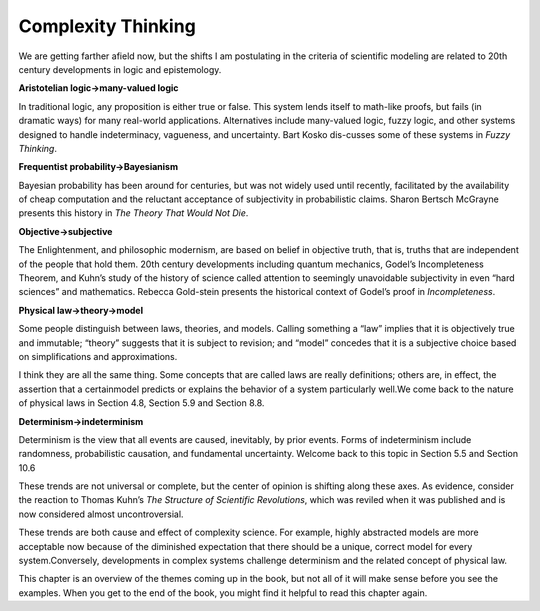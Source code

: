 ..  Copyright (C)  Brad Miller, David Ranum, and Jan Pearce
    This work is licensed under the Creative Commons Attribution-NonCommercial-ShareAlike 4.0 International License. To view a copy of this license, visit http://creativecommons.org/licenses/by-nc-sa/4.0/.


Complexity Thinking
-------------------

We are getting farther afield now, but the shifts I am postulating in the criteria of scientific modeling are related to 20th century developments in logic and epistemology.

**Aristotelian logic→many-valued logic**

In  traditional  logic,  any  proposition is either true or false.  This system lends itself to math-like proofs, but fails (in dramatic ways) for many real-world applications.  Alternatives include many-valued logic, fuzzy logic, and other systems designed to handle indeterminacy,  vagueness,  and uncertainty.  Bart Kosko dis-cusses some of these systems in *Fuzzy Thinking*.

**Frequentist probability→Bayesianism**

Bayesian probability has been around for centuries, but was not widely used until recently, facilitated by the availability of cheap computation and the reluctant acceptance of subjectivity in probabilistic claims.  Sharon Bertsch McGrayne presents this history in *The Theory That Would Not Die*.

**Objective→subjective**

The Enlightenment,  and philosophic  modernism, are based on belief in objective truth, that is, truths that are independent of the people that hold them.  20th century developments including quantum mechanics, Godel’s Incompleteness Theorem, and Kuhn’s study of the history of science called attention to seemingly unavoidable subjectivity in even “hard sciences” and mathematics.  Rebecca Gold-stein presents the historical context of Godel’s proof in *Incompleteness*.

**Physical law→theory→model**

Some  people  distinguish  between  laws, theories, and models.  Calling something a “law” implies that it is objectively  true  and  immutable;  “theory”  suggests  that  it  is  subject  to revision;  and “model” concedes that it is a subjective choice based on simplifications and approximations.

I think they are all the same thing.  Some concepts that are called laws are really definitions;  others are,  in effect,  the assertion that a certainmodel  predicts  or  explains  the  behavior  of  a  system  particularly  well.We come back to the nature of physical laws in Section 4.8, Section 5.9 and Section 8.8.

**Determinism→indeterminism**

Determinism  is  the  view  that  all  events are caused, inevitably, by prior events.  Forms of indeterminism include randomness, probabilistic causation, and fundamental uncertainty.  Welcome back to this topic in Section 5.5 and Section 10.6 


These trends are not universal or complete, but the center of opinion is shifting along these axes.  As evidence, consider the reaction to Thomas Kuhn’s *The Structure  of  Scientific  Revolutions*, which was reviled when it was published and is now considered almost uncontroversial.

These trends are both cause and effect of complexity science.  For example, highly abstracted models are more acceptable now because of the diminished expectation  that  there  should  be  a  unique,  correct  model  for  every  system.Conversely, developments in complex systems challenge determinism and the related concept of physical law.

This chapter is an overview of the themes coming up in the book, but not all of it will make sense before you see the examples.  When you get to the end of the book, you might find it helpful to read this chapter again.

